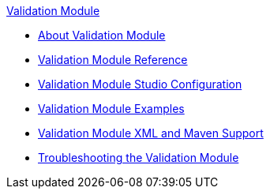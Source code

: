 .xref:index.adoc[Validation Module]
* xref:index.adoc[About Validation Module]
* xref:validation-documentation.adoc[Validation Module Reference]
* xref:validation-studio-config.adoc[Validation Module Studio Configuration]
* xref:validation-examples.adoc[Validation Module Examples]
* xref:validation-xml-maven.adoc[Validation Module XML and Maven Support]
* xref:validation-moddule-troubleshooting.adoc[Troubleshooting the Validation Module]
